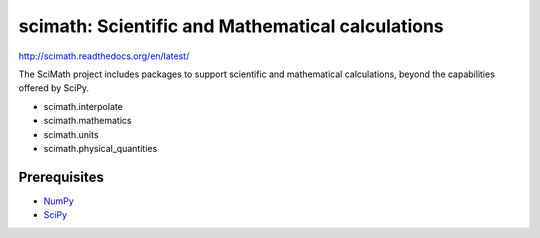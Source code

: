 =================================================
scimath: Scientific and Mathematical calculations
=================================================

http://scimath.readthedocs.org/en/latest/

The SciMath project includes packages to support scientific and mathematical
calculations, beyond the capabilities offered by SciPy.

- scimath.interpolate
- scimath.mathematics
- scimath.units
- scimath.physical_quantities

Prerequisites
-------------

* `NumPy <http://pypi.python.org/pypi/numpy>`_
* `SciPy <http://pypi.python.org/pypi/scipy>`_
